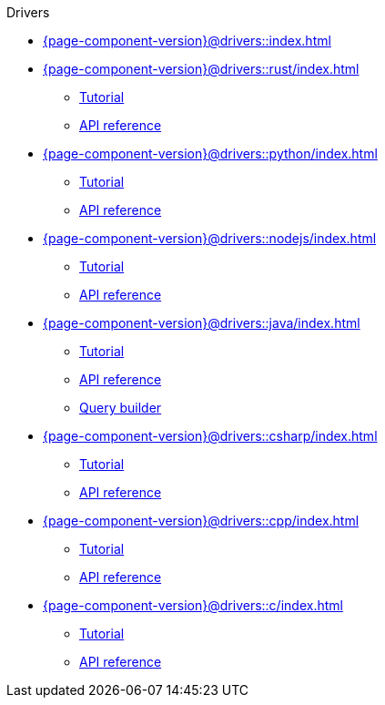 .Drivers

* xref:{page-component-version}@drivers::index.adoc[]

* xref:{page-component-version}@drivers::rust/index.adoc[]
** xref:{page-component-version}@drivers::rust/tutorial.adoc[Tutorial]
** xref:2.x@drivers::rust/api-reference.adoc[API reference]

* xref:{page-component-version}@drivers::python/index.adoc[]
** xref:{page-component-version}@drivers::python/tutorial.adoc[Tutorial]
** xref:2.x@drivers::python/api-reference.adoc[API reference]

* xref:{page-component-version}@drivers::nodejs/index.adoc[]
** xref:{page-component-version}@drivers::nodejs/tutorial.adoc[Tutorial]
** xref:2.x@drivers::nodejs/api-reference.adoc[API reference]

* xref:{page-component-version}@drivers::java/index.adoc[]
** xref:{page-component-version}@drivers::java/tutorial.adoc[Tutorial]
** xref:2.x@drivers::java/api-reference.adoc[API reference]
** xref:{page-component-version}@drivers::java/query-builder.adoc[Query builder]

* xref:{page-component-version}@drivers::csharp/index.adoc[]
** xref:{page-component-version}@drivers::csharp/tutorial.adoc[Tutorial]
** xref:2.x@drivers::csharp/api-reference.adoc[API reference]

* xref:{page-component-version}@drivers::cpp/index.adoc[]
** xref:{page-component-version}@drivers::cpp/tutorial.adoc[Tutorial]
** xref:2.x@drivers::cpp/api-reference.adoc[API reference]

* xref:{page-component-version}@drivers::c/index.adoc[]
** xref:{page-component-version}@drivers::c/tutorial.adoc[Tutorial]
** xref:2.x@drivers::c/api-reference.adoc[API reference]
